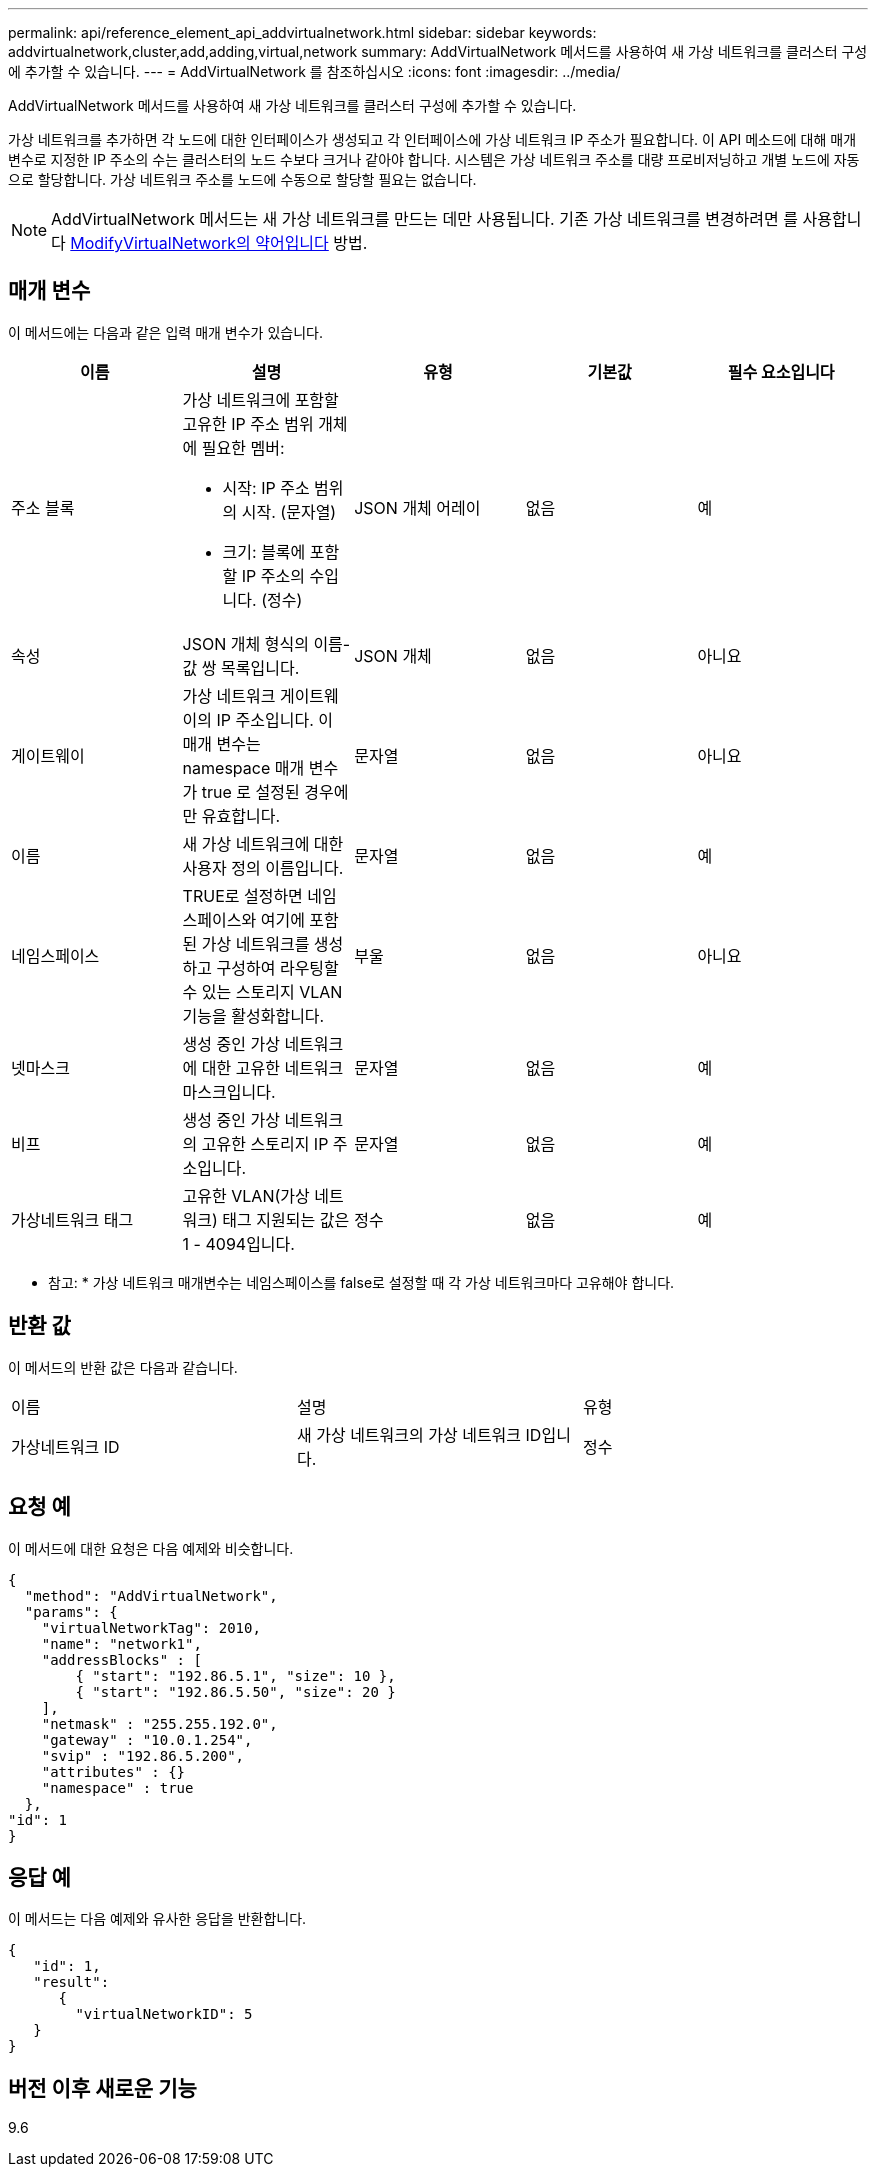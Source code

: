 ---
permalink: api/reference_element_api_addvirtualnetwork.html 
sidebar: sidebar 
keywords: addvirtualnetwork,cluster,add,adding,virtual,network 
summary: AddVirtualNetwork 메서드를 사용하여 새 가상 네트워크를 클러스터 구성에 추가할 수 있습니다. 
---
= AddVirtualNetwork 를 참조하십시오
:icons: font
:imagesdir: ../media/


[role="lead"]
AddVirtualNetwork 메서드를 사용하여 새 가상 네트워크를 클러스터 구성에 추가할 수 있습니다.

가상 네트워크를 추가하면 각 노드에 대한 인터페이스가 생성되고 각 인터페이스에 가상 네트워크 IP 주소가 필요합니다. 이 API 메소드에 대해 매개 변수로 지정한 IP 주소의 수는 클러스터의 노드 수보다 크거나 같아야 합니다. 시스템은 가상 네트워크 주소를 대량 프로비저닝하고 개별 노드에 자동으로 할당합니다. 가상 네트워크 주소를 노드에 수동으로 할당할 필요는 없습니다.


NOTE: AddVirtualNetwork 메서드는 새 가상 네트워크를 만드는 데만 사용됩니다. 기존 가상 네트워크를 변경하려면 를 사용합니다 xref:reference_element_api_modifyvirtualnetwork.adoc[ModifyVirtualNetwork의 약어입니다] 방법.



== 매개 변수

이 메서드에는 다음과 같은 입력 매개 변수가 있습니다.

|===
| 이름 | 설명 | 유형 | 기본값 | 필수 요소입니다 


 a| 
주소 블록
 a| 
가상 네트워크에 포함할 고유한 IP 주소 범위 개체에 필요한 멤버:

* 시작: IP 주소 범위의 시작. (문자열)
* 크기: 블록에 포함할 IP 주소의 수입니다. (정수)

 a| 
JSON 개체 어레이
 a| 
없음
 a| 
예



 a| 
속성
 a| 
JSON 개체 형식의 이름-값 쌍 목록입니다.
 a| 
JSON 개체
 a| 
없음
 a| 
아니요



 a| 
게이트웨이
 a| 
가상 네트워크 게이트웨이의 IP 주소입니다. 이 매개 변수는 namespace 매개 변수가 true 로 설정된 경우에만 유효합니다.
 a| 
문자열
 a| 
없음
 a| 
아니요



 a| 
이름
 a| 
새 가상 네트워크에 대한 사용자 정의 이름입니다.
 a| 
문자열
 a| 
없음
 a| 
예



 a| 
네임스페이스
 a| 
TRUE로 설정하면 네임스페이스와 여기에 포함된 가상 네트워크를 생성하고 구성하여 라우팅할 수 있는 스토리지 VLAN 기능을 활성화합니다.
 a| 
부울
 a| 
없음
 a| 
아니요



 a| 
넷마스크
 a| 
생성 중인 가상 네트워크에 대한 고유한 네트워크 마스크입니다.
 a| 
문자열
 a| 
없음
 a| 
예



 a| 
비프
 a| 
생성 중인 가상 네트워크의 고유한 스토리지 IP 주소입니다.
 a| 
문자열
 a| 
없음
 a| 
예



 a| 
가상네트워크 태그
 a| 
고유한 VLAN(가상 네트워크) 태그 지원되는 값은 1 - 4094입니다.
 a| 
정수
 a| 
없음
 a| 
예

|===
* 참고: * 가상 네트워크 매개변수는 네임스페이스를 false로 설정할 때 각 가상 네트워크마다 고유해야 합니다.



== 반환 값

이 메서드의 반환 값은 다음과 같습니다.

|===


| 이름 | 설명 | 유형 


 a| 
가상네트워크 ID
 a| 
새 가상 네트워크의 가상 네트워크 ID입니다.
 a| 
정수

|===


== 요청 예

이 메서드에 대한 요청은 다음 예제와 비슷합니다.

[listing]
----
{
  "method": "AddVirtualNetwork",
  "params": {
    "virtualNetworkTag": 2010,
    "name": "network1",
    "addressBlocks" : [
        { "start": "192.86.5.1", "size": 10 },
        { "start": "192.86.5.50", "size": 20 }
    ],
    "netmask" : "255.255.192.0",
    "gateway" : "10.0.1.254",
    "svip" : "192.86.5.200",
    "attributes" : {}
    "namespace" : true
  },
"id": 1
}
----


== 응답 예

이 메서드는 다음 예제와 유사한 응답을 반환합니다.

[listing]
----
{
   "id": 1,
   "result":
      {
        "virtualNetworkID": 5
   }
}
----


== 버전 이후 새로운 기능

9.6

